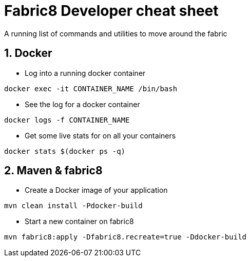 = Fabric8 Developer cheat sheet
:hp-tags: OpenShift, Fabric8, Utilities
:numbered:

A running list of commands and utilities to move around the fabric

== Docker
* Log into a running docker container
....
docker exec -it CONTAINER_NAME /bin/bash
....
* See the log for a docker container
....
docker logs -f CONTAINER_NAME
....
* Get some live stats for on all your containers
....
docker stats $(docker ps -q)
....


== Maven & fabric8
* Create a Docker image of your application
....
mvn clean install -Pdocker-build
....
* Start a new container on fabric8
....
mvn fabric8:apply -Dfabric8.recreate=true -Ddocker-build
....

